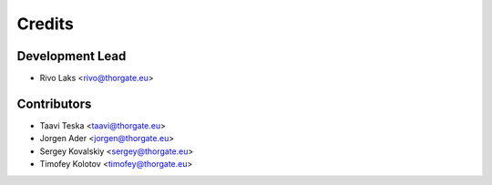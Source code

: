 =======
Credits
=======

Development Lead
----------------

* Rivo Laks <rivo@thorgate.eu>

Contributors
------------

* Taavi Teska <taavi@thorgate.eu>
* Jorgen Ader <jorgen@thorgate.eu>
* Sergey Kovalskiy <sergey@thorgate.eu>
* Timofey Kolotov <timofey@thorgate.eu>
